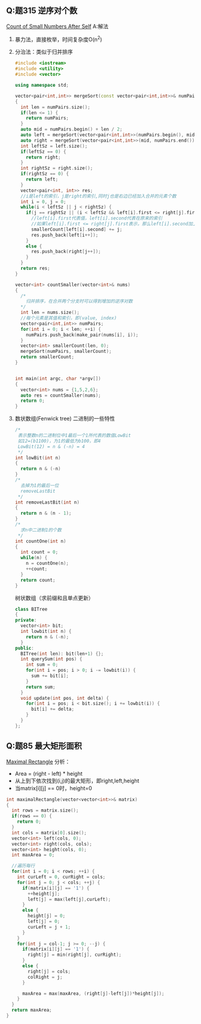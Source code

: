 ** Q:题315 逆序对个数
   [[https://leetcode.com/problems/count-of-smaller-numbers-after-self/][Count of Small Numbers After Self]]
  A:解法
  1. 暴力法，直接枚举，时间复杂度O(n^2)
  2. 分治法：类似于归并排序
     #+BEGIN_SRC cpp
       #include <iostream>
       #include <utility>
       #include <vector>

       using namespace std;

       vector<pair<int,int>> mergeSort(const vector<pair<int,int>>& numPairs, vector<int>& smallerCount)
       {
         int len = numPairs.size();
         if(len <= 1) {
           return numPairs;
         }
         auto mid = numPairs.begin() + len / 2;
         auto left = mergeSort(vector<pair<int,int>>(numPairs.begin(), mid), smallerCount);
         auto right = mergeSort(vector<pair<int,int>>(mid, numPairs.end()), smallerCount);
         int leftSz = left.size();
         if(leftSz == 0) {
           return right;
         }
         int rightSz = right.size();
         if(rightSz == 0) {
           return left;
         }
         vector<pair<int, int>> res;
         //i是left的索引，j是right的索引,同时j也是右边已经加入合并的元素个数
         int i = 0, j = 0;
         while(i < leftSz || j < rightSz) {
           if(j == rightSz || (i < leftSz && left[i].first <= right[j].first)) {
             //left[i].first代表值，left[i].second代表在原来的索引
             //如果left[i].first <= right[j].first表示，那么left[i].second加上right已经合并的个数，即j
             smallerCount[left[i].second] += j;
             res.push_back(left[i++]);
           }
           else {
             res.push_back(right[j++]);
           }
         }
         return res;
       }

       vector<int> countSmaller(vector<int>& nums)
       {
         /*
           归并排序，在合并两个分支时可以得到增加的逆序对数
         ,*/
         int len = nums.size();
         //每个元素是其值和索引，即(value, index)
         vector<pair<int,int>> numPairs;
         for(int i = 0; i < len; ++i) {
           numPairs.push_back(make_pair(nums[i], i));
         }
         vector<int> smallerCount(len, 0);
         mergeSort(numPairs, smallerCount);
         return smallerCount;
       }


       int main(int argc, char *argv[])
       {
         vector<int> nums = {1,5,2,6};
         auto res = countSmaller(nums);
         return 0;
       }
     #+END_SRC
  3. 数状数组(Fenwick tree)
     二进制的一些特性
     #+BEGIN_SRC cpp
       /*
        表示整数n的二进制位中1最后一个1所代表的数值LowBit
        如12=(b1100)，为1的最低为b100，即4
        LowBit(12) = n & (-n) = 4
        ,*/
       int lowBit(int n)
       {
         return n & (-n)
       }
       /*
         去掉为1的最后一位
         removeLastBit
        */
       int removeLastBit(int n)
       {
         return n & (n - 1);
       }
       /*
         求n中二进制1的个数
        */
       int countOne(int n)
       {
         int count = 0;
         while(n) {
           n = countOne(n);
           ++count;
         }
         return count;
       }
     #+END_SRC
     树状数组（求前缀和且单点更新）
     #+BEGIN_SRC cpp
       class BITree
       {
       private:
         vector<int> bit;
         int lowbit(int n) {
           return n & (-n);
         }
       public:
         BITree(int len): bit(len+1) {};
         int querySum(int pos) {
           int sum = 0;
           for(int i = pos; i > 0; i -= lowbit(i)) {
             sum += bit[i];
           }
           return sum;
         }
         void update(int pos, int delta) {
           for(int i = pos; i < bit.size(); i += lowbit(i)) {
             bit[i] += delta;
           }
         }
       };

     #+END_SRC
** Q:题85 最大矩形面积
   [[https://leetcode.com/problems/maximal-rectangle/][Maximal Rectangle]]
   分析：
   - Area = (right - left) * height
   - 从上到下依次找到(i,j)的最大矩形，即right,left,height
   - 当matrix[i][j] == 0时，height=0
   #+BEGIN_SRC cpp
     int maximalRectangle(vector<vector<int>>& matrix)
     {
       int rows = matrix.size();
       if(rows == 0) {
         return 0;
       }
       int cols = matrix[0].size();
       vector<int> left(cols, 0);
       vector<int> right(cols, cols);
       vector<int> height(cols, 0);
       int maxArea = 0;

       //遍历每行
       for(int i = 0; i < rows; ++i) {
         int curLeft = 0, curRight = cols;
         for(int j = 0; j < cols; ++j) {
           if(matrix[i][j] == '1') {
             ++height[j];
             left[j] = max(left[j],curLeft);
           }
           else {
             height[j] = 0;
             left[j] = 0;
             curLeft = j + 1;
           }
         }
         for(int j = col-1; j >= 0; --j) {
           if(matrix[i][j] == '1') {
             right[j] = min(right[j], curRight);
           }
           else {
             right[j] = cols;
             colRight = j;
           }

           maxArea = max(maxArea, (right[j]-left[j])*height[j]);
         }
       }
       return maxArea;
     }
   #+END_SRC
